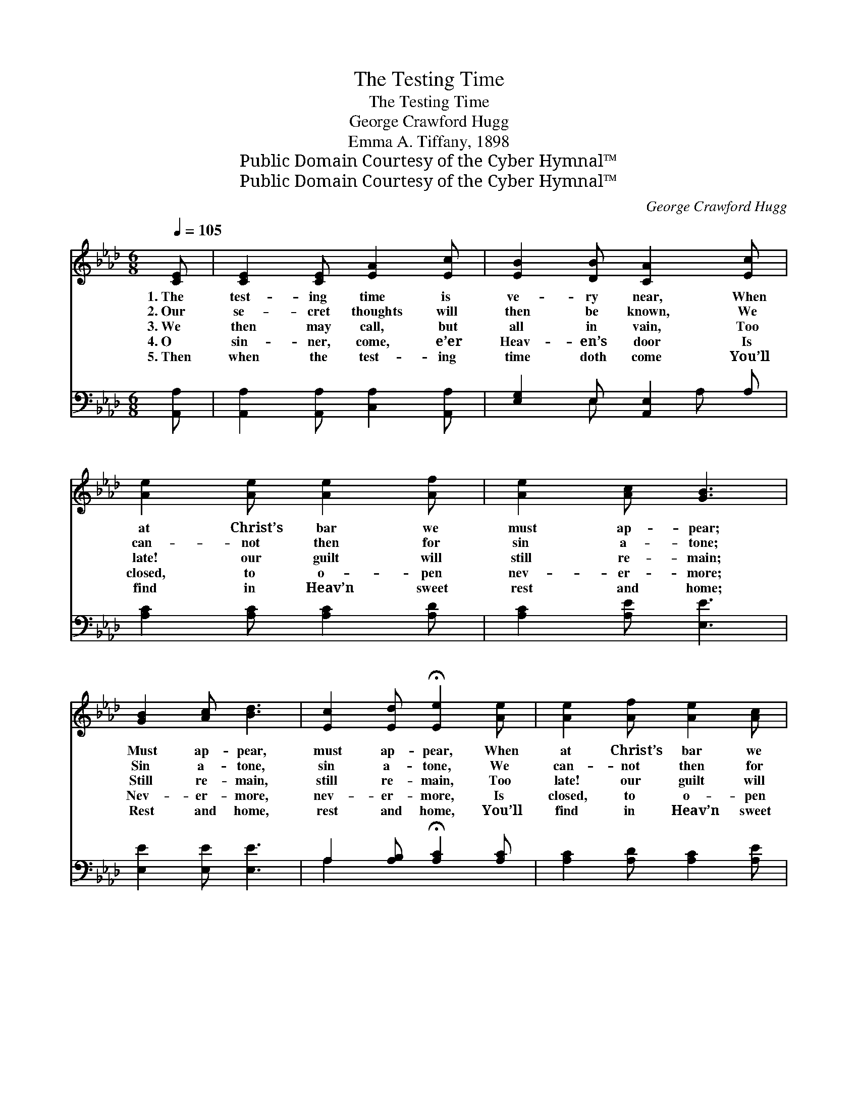 X:1
T:The Testing Time
T:The Testing Time
T:George Crawford Hugg
T:Emma A. Tiffany, 1898
T:Public Domain Courtesy of the Cyber Hymnal™
T:Public Domain Courtesy of the Cyber Hymnal™
C:George Crawford Hugg
Z:Public Domain
Z:Courtesy of the Cyber Hymnal™
%%score ( 1 2 ) ( 3 4 )
L:1/8
Q:1/4=105
M:6/8
K:Ab
V:1 treble 
V:2 treble 
V:3 bass 
V:4 bass 
V:1
 [CE] | [CE]2 [CE] [EA]2 [Ec] | [EB]2 [DB] [CA]2 [Ec] | [Ae]2 [Ae] [Ae]2 [Af] | [Ae]2 [Ac] [GB]3 | %5
w: 1.~The|test- ing time is|ve- ry near, When|at Christ’s bar we|must ap- pear;|
w: 2.~Our|se- cret thoughts will|then be known, We|can- not then for|sin a- tone;|
w: 3.~We|then may call, but|all in vain, Too|late! our guilt will|still re- main;|
w: 4.~O|sin- ner, come, e’er|Heav- en’s door Is|closed, to o- pen|nev- er- more;|
w: 5.~Then|when the test- ing|time doth come You’ll|find in Heav’n sweet|rest and home;|
 [GB]2 [Ac] [Bd]3 | [Ec]2 [Ed] !fermata![Ee]2 [Ae] | [Ae]2 [Af] [Ae]2 [Ac] | %8
w: Must ap- pear,|must ap- pear, When|at Christ’s bar we|
w: Sin a- tone,|sin a- tone, We|can- not then for|
w: Still re- main,|still re- main, Too|late! our guilt will|
w: Nev- er- more,|nev- er- more, Is|closed, to o- pen|
w: Rest and home,|rest and home, You’ll|find in Heav’n sweet|
 [GB]2 [GB] !fermata!A2 ||[M:4/4]"^Refrain" [Fc][DB] | [CA]2 [CA][CA] [CA][Ec][DB][CA] | %11
w: must ap- pear.|||
w: sin a- tone.|||
w: still re- main.|Oh, my|soul, art thou rea- dy to ap-|
w: nev- er- more.|||
w: rest and home.|||
 [EB]6 [Ed][Ec] | [EB]2 [EB][EB] [EB][Ed][Ec][EB] | [Ec]6 [Ec][Ed] | %14
w: |||
w: |||
w: pear At the|bar, when the judg- ment day is|here? With no|
w: |||
w: |||
 [Ee][Ee][Ee][Ef] [Ee]2 [Ec][DB] | [CA][CA][EA][EB] !fermata![Ec]2 [CA][DF] | %16
w: ||
w: ||
w: coun- sel at thy side, When the|book is o- pened wide, Oh, my|
w: ||
w: ||
 [CE]2 [CE][CE] [CE][EA][Ac][GB] | !fermata![EA]6 |] %18
w: ||
w: ||
w: soul, art thou rea- dy to ap-|pear?|
w: ||
w: ||
V:2
 x | x6 | x6 | x6 | x6 | x6 | x6 | x6 | x3 A2 ||[M:4/4] x2 | x8 | x8 | x8 | x8 | x8 | x8 | x8 | %17
 x6 |] %18
V:3
 [A,,A,] | [A,,A,]2 [A,,A,] [C,A,]2 [A,,A,] | [E,G,]2 E, [A,,E,]2 A, | [A,C]2 [A,C] [A,C]2 [A,D] | %4
w: ~|~ ~ ~ ~|~ ~ ~ ~|~ ~ ~ ~|
 [A,C]2 [A,E] [E,E]3 | [E,E]2 [E,E] [E,E]3 | A,2 [A,B,] !fermata![A,C]2 [A,C] | %7
w: ~ ~ ~|~ ~ ~|~ ~ ~ ~|
 [A,C]2 [A,D] [A,C]2 [A,E] | [E,E]2 [E,D] [A,,C]2 ||[M:4/4] [A,,A,][A,,A,] | %10
w: ~ ~ ~ ~|~ ~ ~|~ ~|
 [A,,A,]2 [A,,A,][A,,A,] [A,,A,][A,,A,][A,,A,][A,,A,] | [E,G,]2 [E,G,][E,G,] [E,G,]2 [E,B,][E,A,] | %12
w: ~ ~ ~ ~ ~ ~ ~|to ap- pear, ~ ~ ~|
 [E,G,]2 [E,G,][E,G,] [E,G,][E,B,][E,A,][E,G,] | A,2 A,A, A,2 A,[A,B,] | %14
w: ~ ~ ~ ~ ~ ~ ~|sure- ly here? * * *|
 [A,C][A,C][A,C][A,D] [A,C]2 [A,,A,][A,,A,] | [A,,E,][A,,E,][C,E,][E,G,] A,2 [F,A,][D,A,] | %16
w: ||
 [E,A,]2 [E,A,][E,A,] [E,A,][E,C][E,E][E,D] | [A,,A,C]6 |] %18
w: ||
V:4
 x | x6 | x2 E, x A, x | x6 | x6 | x6 | A,2 x4 | x6 | x5 ||[M:4/4] x2 | x8 | x8 | x8 | %13
 A,2 A,A, A,2 A, x | x8 | x4 A,2 x2 | x8 | x6 |] %18

